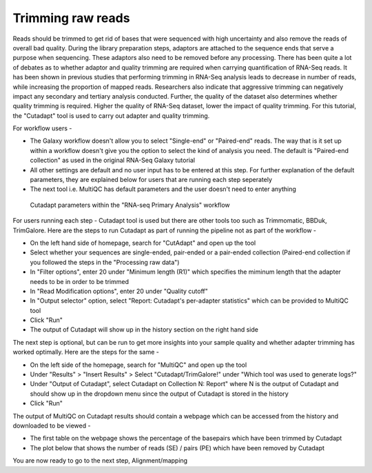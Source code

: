 Trimming raw reads
==================

Reads should be trimmed to get rid of bases that were sequenced with high uncertainty and also remove the reads of overall bad quality. During the library preparation steps, adaptors are attached to the sequence ends that serve a purpose when sequencing. These adaptors also need to be removed before any processing. There has been quite a lot of debates as to whether adaptor and quality trimming are required when carrying quantification of RNA-Seq reads. It has been shown in previous studies that performing trimming in RNA-Seq analysis leads to decrease in number of reads, while increasing the proportion of mapped reads. Researchers also indicate that aggressive trimming can negatively impact any secondary and tertiary analysis conducted. Further, the quality of the dataset also determines whether quality trimming is required. Higher the quality of RNA-Seq dataset, lower the impact of quality trimming. For this tutorial, the "Cutadapt" tool is used to carry out adapter and quality trimming.


For workflow users - 

* The Galaxy workflow doesn't allow you to select "Single-end" or "Paired-end" reads. The way that is it set up within a workflow doesn't give you the option to select the kind of analysis you need. The default is "Paired-end collection" as used in the original RNA-Seq Galaxy tutorial 

* All other settings are default and no user input has to be entered at this step. For further explanation of the default parameters, they are explained below for users that are running each step seperately

* The next tool i.e. MultiQC has default parameters and the user doesn't need to enter anything

.. figure:: /images/cutadapt.png
   :width: 800
   :height: 400
   :alt: Cutadapt input
   
   Cutadapt parameters within the "RNA-seq Primary Analysis" workflow
   
   
For users running each step - 
Cutadapt tool is used but there are other tools too such as Trimmomatic, BBDuk, TrimGalore. Here are the steps to run Cutadapt as part of running the pipeline not as part of the workflow -

* On the left hand side of homepage, search for "CutAdapt" and open up the tool

* Select whether your sequences are single-ended, pair-ended or a pair-ended collection (Paired-end collection if you followed the steps in the "Processing raw data")

* In "Filter options", enter 20 under "Minimum length (R1)" which specifies the miminum length that the adapter needs to be in order to be trimmed

* In "Read Modification options", enter 20 under "Quality cutoff"  

* In "Output selector" option, select "Report: Cutadapt's per-adapter statistics" which can be provided to MultiQC tool

* Click "Run"

* The output of Cutadapt will show up in the history section on the right hand side

The next step is optional, but can be run to get more insights into your sample quality and whether adapter trimming has worked optimally. Here are the steps for the same -

* On the left side of the homepage, search for "MultiQC" and open up the tool

* Under "Results" > "Insert Results" > Select "Cutadapt/TrimGalore!" under "Which tool was used to generate logs?"

* Under "Output of Cutadapt", select Cutadapt on Collection N: Report" where N is the output of Cutadapt and should show up in the dropdown menu since the output of Cutadapt is stored in the history

* Click "Run"


The output of MultiQC on Cutadapt results should contain a webpage which can be accessed from the history and downloaded to be viewed -

* The first table on the webpage shows the percentage of the basepairs which have been trimmed by Cutadapt

* The plot below that shows the number of reads (SE) / pairs (PE) which have been removed by Cutadapt


You are now ready to go to the next step, Alignment/mapping
